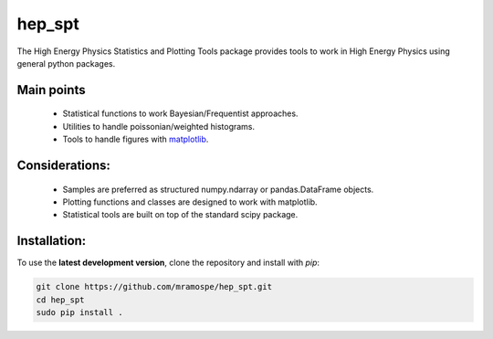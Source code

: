 =======
hep_spt
=======

.. image:: https://img.shields.io/badge/documentation-link-blue.svg
   :target: https://mramospe.github.io/hep_spt/

.. inclusion-marker-do-not-remove

The High Energy Physics Statistics and Plotting Tools package provides tools to work in High Energy Physics using general python packages.

Main points
===========

  * Statistical functions to work Bayesian/Frequentist approaches.
  * Utilities to handle poissonian/weighted histograms.
  * Tools to handle figures with `matplotlib <https://matplotlib.org/>`_.

Considerations:
===============

  * Samples are preferred as structured numpy.ndarray or pandas.DataFrame objects.
  * Plotting functions and classes are designed to work with matplotlib.
  * Statistical tools are built on top of the standard scipy package.

Installation:
=============

To use the **latest development version**, clone the repository and install with `pip`:

.. code-block:: bash

   git clone https://github.com/mramospe/hep_spt.git
   cd hep_spt
   sudo pip install .
